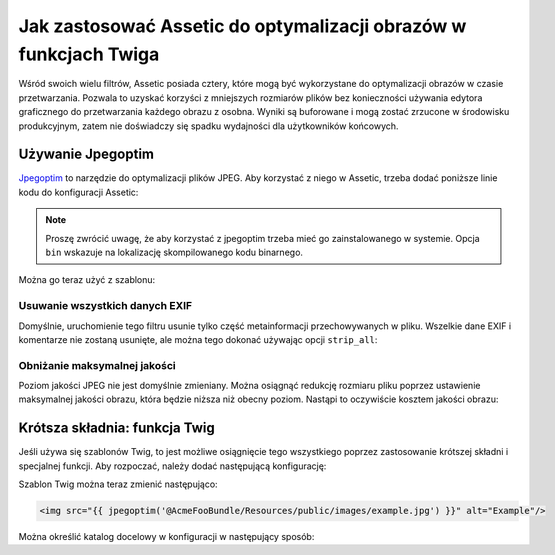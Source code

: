 .. index::
   single: Assetic; optymalizacja obrazów

Jak zastosować Assetic do optymalizacji obrazów w funkcjach Twiga
=================================================================

Wśród swoich wielu filtrów, Assetic posiada cztery, które mogą być wykorzystane
do optymalizacji obrazów w czasie przetwarzania. Pozwala to uzyskać korzyści
z mniejszych rozmiarów plików bez konieczności używania edytora graficznego
do przetwarzania każdego obrazu z osobna. Wyniki są buforowane i mogą zostać
zrzucone w środowisku produkcyjnym, zatem nie doświadczy się spadku wydajności
dla użytkowników końcowych.

Używanie Jpegoptim
------------------

`Jpegoptim`_ to narzędzie do optymalizacji plików JPEG. Aby korzystać z niego
w Assetic, trzeba dodać poniższe linie kodu do konfiguracji Assetic:

.. configuration-block::

    .. code-block:: yaml
       :linenos:

        # app/config/config.yml
        assetic:
            filters:
                jpegoptim:
                    bin: path/to/jpegoptim

    .. code-block:: xml
       :linenos:

        <!-- app/config/config.xml -->
        <assetic:config>
            <assetic:filter
                name="jpegoptim"
                bin="path/to/jpegoptim" />
        </assetic:config>

    .. code-block:: php
       :linenos:

        // app/config/config.php
        $container->loadFromExtension('assetic', array(
            'filters' => array(
                'jpegoptim' => array(
                    'bin' => 'path/to/jpegoptim',
                ),
            ),
        ));

.. note::

    Proszę zwrócić uwagę, że aby korzystać z jpegoptim trzeba mieć go zainstalowanego
    w systemie. Opcja ``bin`` wskazuje na lokalizację skompilowanego kodu binarnego.

Można go teraz użyć z szablonu:

.. configuration-block::

    .. code-block:: html+jinja
       :linenos:

        {% image '@AcmeFooBundle/Resources/public/images/example.jpg'
            filter='jpegoptim' output='/images/example.jpg' %}
            <img src="{{ asset_url }}" alt="Example"/>
        {% endimage %}

    .. code-block:: html+php
       :linenos:

        <?php foreach ($view['assetic']->images(
            array('@AcmeFooBundle/Resources/public/images/example.jpg'),
            array('jpegoptim')
        ) as $url): ?>
            <img src="<?php echo $view->escape($url) ?>" alt="Example"/>
        <?php endforeach; ?>

Usuwanie wszystkich danych EXIF
~~~~~~~~~~~~~~~~~~~~~~~~~~~~~~~

Domyślnie, uruchomienie tego filtru usunie tylko część metainformacji przechowywanych
w pliku. Wszelkie dane EXIF i komentarze nie zostaną usunięte, ale można tego dokonać
używając opcji ``strip_all``:

.. configuration-block::

    .. code-block:: yaml
       :linenos:

        # app/config/config.yml
        assetic:
            filters:
                jpegoptim:
                    bin: path/to/jpegoptim
                    strip_all: true

    .. code-block:: xml
       :linenos:

        <!-- app/config/config.xml -->
        <assetic:config>
            <assetic:filter
                name="jpegoptim"
                bin="path/to/jpegoptim"
                strip_all="true" />
        </assetic:config>

    .. code-block:: php
       :linenos;

        // app/config/config.php
        $container->loadFromExtension('assetic', array(
            'filters' => array(
                'jpegoptim' => array(
                    'bin'       => 'path/to/jpegoptim',
                    'strip_all' => 'true',
                ),
            ),
        ));

Obniżanie maksymalnej jakości
~~~~~~~~~~~~~~~~~~~~~~~~~~~~~

Poziom jakości JPEG nie jest domyślnie zmieniany. Można osiągnąć redukcję
rozmiaru pliku poprzez ustawienie maksymalnej jakości obrazu, która będzie niższa
niż obecny poziom. Nastąpi to oczywiście kosztem jakości obrazu: 

.. configuration-block::

    .. code-block:: yaml
       :linenos:

        # app/config/config.yml
        assetic:
            filters:
                jpegoptim:
                    bin: path/to/jpegoptim
                    max: 70

    .. code-block:: xml
       :linenos:

        <!-- app/config/config.xml -->
        <assetic:config>
            <assetic:filter
                name="jpegoptim"
                bin="path/to/jpegoptim"
                max="70" />
        </assetic:config>

    .. code-block:: php
       :linenos;

        // app/config/config.php
        $container->loadFromExtension('assetic', array(
            'filters' => array(
                'jpegoptim' => array(
                    'bin' => 'path/to/jpegoptim',
                    'max' => '70',
                ),
            ),
        ));

Krótsza składnia: funkcja Twig
------------------------------

Jeśli używa się szablonów Twig, to jest możliwe osiągnięcie tego wszystkiego poprzez
zastosowanie krótszej składni i specjalnej funkcji. Aby rozpoczać, należy dodać
następującą konfigurację:

.. configuration-block::

    .. code-block:: yaml
       :linenos:

        # app/config/config.yml
        assetic:
            filters:
                jpegoptim:
                    bin: path/to/jpegoptim
            twig:
                functions:
                    jpegoptim: ~

    .. code-block:: xml
       :linenos:

        <!-- app/config/config.xml -->
        <assetic:config>
            <assetic:filter
                name="jpegoptim"
                bin="path/to/jpegoptim" />
            <assetic:twig>
                <assetic:twig_function
                    name="jpegoptim" />
            </assetic:twig>
        </assetic:config>

    .. code-block:: php
       :linenos:

        // app/config/config.php
        $container->loadFromExtension('assetic', array(
            'filters' => array(
                'jpegoptim' => array(
                    'bin' => 'path/to/jpegoptim',
                ),
            ),
            'twig' => array(
                'functions' => array('jpegoptim'),
                ),
            ),
        ));

Szablon Twig można teraz zmienić następująco:        

.. code-block:: html+jinja

    <img src="{{ jpegoptim('@AcmeFooBundle/Resources/public/images/example.jpg') }}" alt="Example"/>

Można określić katalog docelowy w konfiguracji w następujący sposób:

.. configuration-block::

    .. code-block:: yaml
       :linenos:

        # app/config/config.yml
        assetic:
            filters:
                jpegoptim:
                    bin: path/to/jpegoptim
            twig:
                functions:
                    jpegoptim: { output: images/*.jpg }

    .. code-block:: xml
       :linenos:

        <!-- app/config/config.xml -->
        <assetic:config>
            <assetic:filter
                name="jpegoptim"
                bin="path/to/jpegoptim" />
            <assetic:twig>
                <assetic:twig_function
                    name="jpegoptim"
                    output="images/*.jpg" />
            </assetic:twig>
        </assetic:config>

    .. code-block:: php
       :linenos:

        // app/config/config.php
        $container->loadFromExtension('assetic', array(
            'filters' => array(
                'jpegoptim' => array(
                    'bin' => 'path/to/jpegoptim',
                ),
            ),
            'twig' => array(
                'functions' => array(
                    'jpegoptim' => array(
                        output => 'images/*.jpg'
                    ),
                ),
            ),
        ));

.. _`Jpegoptim`: http://www.kokkonen.net/tjko/projects.html

